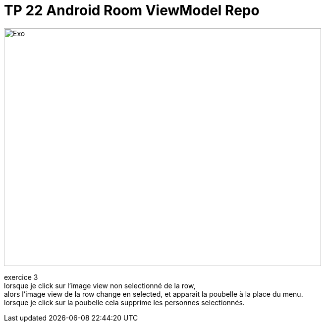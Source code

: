 = TP 22 Android Room ViewModel Repo

image::IMG_1866.jpg[Exo,640,480]
exercice 3 +
lorsque je click sur l'image view non selectionné de la row, +
alors l'image view de la row change en selected,
et apparait la poubelle à la place du menu. +
lorsque je click sur la poubelle cela supprime les personnes selectionnés. +